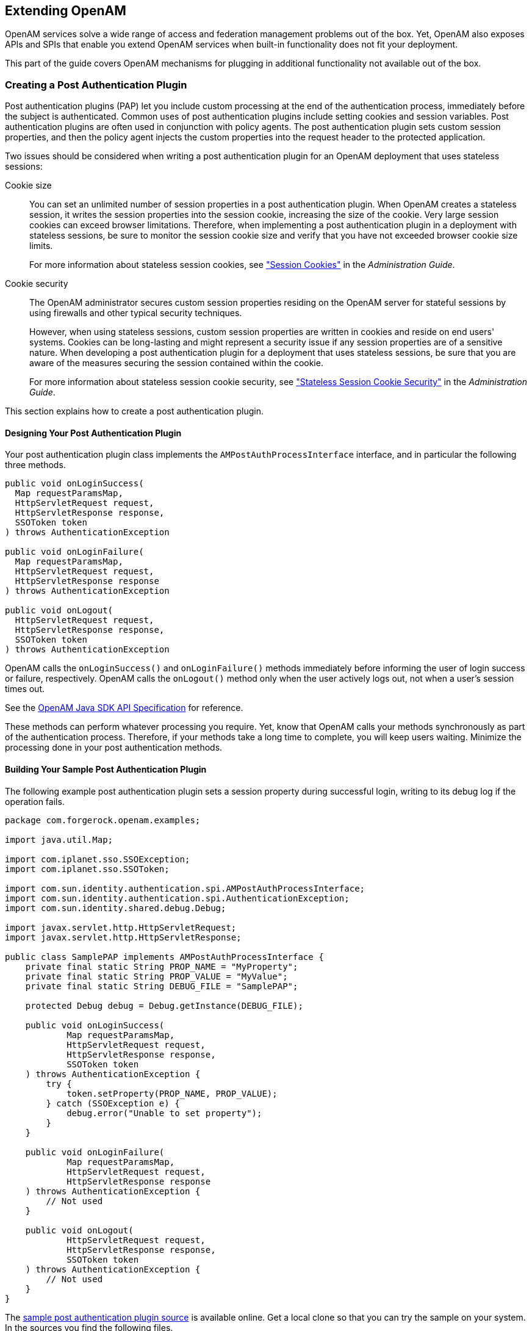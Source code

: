 ////
  The contents of this file are subject to the terms of the Common Development and
  Distribution License (the License). You may not use this file except in compliance with the
  License.
 
  You can obtain a copy of the License at legal/CDDLv1.0.txt. See the License for the
  specific language governing permission and limitations under the License.
 
  When distributing Covered Software, include this CDDL Header Notice in each file and include
  the License file at legal/CDDLv1.0.txt. If applicable, add the following below the CDDL
  Header, with the fields enclosed by brackets [] replaced by your own identifying
  information: "Portions copyright [year] [name of copyright owner]".
 
  Copyright 2017 ForgeRock AS.
  Portions Copyright 2024 3A Systems LLC.
////

:figure-caption!:
:example-caption!:
:table-caption!:


[#chap-extending]
== Extending OpenAM

OpenAM services solve a wide range of access and federation management problems out of the box. Yet, OpenAM also exposes APIs and SPIs that enable you extend OpenAM services when built-in functionality does not fit your deployment.

This part of the guide covers OpenAM mechanisms for plugging in additional functionality not available out of the box.

[#sec-post-auth]
=== Creating a Post Authentication Plugin

Post authentication plugins (PAP) let you include custom processing at the end of the authentication process, immediately before the subject is authenticated. Common uses of post authentication plugins include setting cookies and session variables. Post authentication plugins are often used in conjunction with policy agents. The post authentication plugin sets custom session properties, and then the policy agent injects the custom properties into the request header to the protected application.

Two issues should be considered when writing a post authentication plugin for an OpenAM deployment that uses stateless sessions:
--

Cookie size::
You can set an unlimited number of session properties in a post authentication plugin. When OpenAM creates a stateless session, it writes the session properties into the session cookie, increasing the size of the cookie. Very large session cookies can exceed browser limitations. Therefore, when implementing a post authentication plugin in a deployment with stateless sessions, be sure to monitor the session cookie size and verify that you have not exceeded browser cookie size limits.

+
For more information about stateless session cookies, see xref:../admin-guide/chap-session-state.adoc#session-state-cookies["Session Cookies"] in the __Administration Guide__.

Cookie security::
The OpenAM administrator secures custom session properties residing on the OpenAM server for stateful sessions by using firewalls and other typical security techniques.

+
However, when using stateless sessions, custom session properties are written in cookies and reside on end users' systems. Cookies can be long-lasting and might represent a security issue if any session properties are of a sensitive nature. When developing a post authentication plugin for a deployment that uses stateless sessions, be sure that you are aware of the measures securing the session contained within the cookie.

+
For more information about stateless session cookie security, see xref:../admin-guide/chap-session-state.adoc#session-state-stateless-cookie-security["Stateless Session Cookie Security"] in the __Administration Guide__.

--
This section explains how to create a post authentication plugin.

[#design-post-authentication-plugin]
==== Designing Your Post Authentication Plugin

Your post authentication plugin class implements the `AMPostAuthProcessInterface` interface, and in particular the following three methods.

[source, java]
----
public void onLoginSuccess(
  Map requestParamsMap,
  HttpServletRequest request,
  HttpServletResponse response,
  SSOToken token
) throws AuthenticationException

public void onLoginFailure(
  Map requestParamsMap,
  HttpServletRequest request,
  HttpServletResponse response
) throws AuthenticationException

public void onLogout(
  HttpServletRequest request,
  HttpServletResponse response,
  SSOToken token
) throws AuthenticationException
----
OpenAM calls the `onLoginSuccess()` and `onLoginFailure()` methods immediately before informing the user of login success or failure, respectively. OpenAM calls the `onLogout()` method only when the user actively logs out, not when a user's session times out.

See the link:../apidocs[OpenAM Java SDK API Specification, window=\_blank] for reference.

These methods can perform whatever processing you require. Yet, know that OpenAM calls your methods synchronously as part of the authentication process. Therefore, if your methods take a long time to complete, you will keep users waiting. Minimize the processing done in your post authentication methods.


[#build-post-authentication-plugin]
==== Building Your Sample Post Authentication Plugin

The following example post authentication plugin sets a session property during successful login, writing to its debug log if the operation fails.

[source, java]
----
package com.forgerock.openam.examples;

import java.util.Map;

import com.iplanet.sso.SSOException;
import com.iplanet.sso.SSOToken;

import com.sun.identity.authentication.spi.AMPostAuthProcessInterface;
import com.sun.identity.authentication.spi.AuthenticationException;
import com.sun.identity.shared.debug.Debug;

import javax.servlet.http.HttpServletRequest;
import javax.servlet.http.HttpServletResponse;

public class SamplePAP implements AMPostAuthProcessInterface {
    private final static String PROP_NAME = "MyProperty";
    private final static String PROP_VALUE = "MyValue";
    private final static String DEBUG_FILE = "SamplePAP";

    protected Debug debug = Debug.getInstance(DEBUG_FILE);

    public void onLoginSuccess(
            Map requestParamsMap,
            HttpServletRequest request,
            HttpServletResponse response,
            SSOToken token
    ) throws AuthenticationException {
        try {
            token.setProperty(PROP_NAME, PROP_VALUE);
        } catch (SSOException e) {
            debug.error("Unable to set property");
        }
    }

    public void onLoginFailure(
            Map requestParamsMap,
            HttpServletRequest request,
            HttpServletResponse response
    ) throws AuthenticationException {
        // Not used
    }

    public void onLogout(
            HttpServletRequest request,
            HttpServletResponse response,
            SSOToken token
    ) throws AuthenticationException {
        // Not used
    }
}
----
The link:https://github.com/ForgeRock/openam-post-auth-sample[sample post authentication plugin source, window=\_blank] is available online. Get a local clone so that you can try the sample on your system. In the sources you find the following files.
--

`pom.xml`::
Apache Maven project file for the module

+
This file specifies how to build the sample post authentication plugin, and also specifies its dependencies on OpenAM components and on the Servlet API.

`src/main/java/com/forgerock/openam/examples/SamplePAP.java`::
Core class for the sample post authentication plugin

--
Build the module using Apache Maven.

[source, console]
----
$ cd /path/to/openam-post-auth-sample
$ mvn install
[INFO] Scanning for projects...
[INFO]
[INFO] ------------------------------------------------------------------------
[INFO] Building openam-post-auth-sample 1.0.0-SNAPSHOT
[INFO] ------------------------------------------------------------------------

...

[INFO]
[INFO] --- maven-jar-plugin:2.3.1:jar (default-jar) @ openam-post-auth-sample --
[INFO] Building jar: .../target/openam-post-auth-sample-1.0.0-SNAPSHOT.jar

...

[INFO] ------------------------------------------------------------------------
[INFO] BUILD SUCCESS
[INFO] ------------------------------------------------------------------------
[INFO] Total time: 6.727s
[INFO] Finished at: Mon Nov 25 17:07:23 CET 2013
[INFO] Final Memory: 20M/227M
[INFO] ------------------------------------------------------------------------
----
Copy the .jar to the `WEB-INF/lib` directory where you deployed OpenAM.

[source, console]
----
$ cp target/*.jar /path/to/tomcat/webapps/openam/WEB-INF/lib/
----
Restart OpenAM or the container in which it runs.


[#configure-post-authentication-plugin]
==== Configuring Your Post Authentication Plugin

You can associate post authentication plugins with realms or services (authentication chains). Where you configure the plugin depends on the scope to which the plugin should apply:

* Plugins configured at the realm level are executed when authenticating to any authentication chain in the realm, provided the authentication chain does not have an associated plugin.

* Plugins configured at the service level are executed if that authentication chain is used for authentication. Any plugins configured at the realm level will not execute.

In OpenAM Console, navigate to Realms > __Realm Name__ > Authentication > Settings > Post Authentication Processing. In the Authentication Post Processing Classes list, add the sample plugin class, `com.forgerock.openam.examples.SamplePAP`, and then click Save.

Alternatively, you can configure sample plugin for the realm by using the `ssoadm` command.

[source, console]
----
$ ssoadm
  set-svc-attrs
  --adminid amadmin
  --password-file /tmp/pwd.txt
  --servicename iPlanetAMAuthService
  --realm /myRealm
  --attributevalues iplanet-am-auth-post-login-process-class=
  com.forgerock.openam.examples.SamplePAP

iPlanetAMAuthService under /myRealm was
  modified.
----


[#test-post-authentication-plugin]
==== Testing Your Post Authentication Plugin

To test the sample post authentication plugin, login successfully to OpenAM in the scope where the plugin is configured. For example, if you configured your plugin for the realm, `/myRealm`, specify the realm in the login URL.

[source]
----
http://openam.example.com:8080/openam/UI/Login?realm=myRealm
----
Although as a user you do not notice anywhere in the user interface that OpenAM calls your plugin, a policy agent or custom client code could retrieve the session property that your plugin added to the user session.



[#sec-uma-extension-points]
=== Extending UMA Workflow with Extension Points

OpenAM provides a number of extension points for extending the UMA workflow. These extension points are provided as filters and are dynamically loaded by using the link:http://docs.oracle.com/javase/7/docs/api/java/util/ServiceLoader.html[Java ServiceLoader framework, window=\_top] during the UMA workflow.

The extension points available are described in the sections below:

* xref:#ext-resource-registration["Resource Set Registration Extension Point"]

* xref:#ext-permission-requests["Permission Request Extension Point"]

* xref:#ext-authorization-requests["Authorization Request Extension Point"]

* xref:#ext-resource-delegation["Resource Sharing Extension Point"]


[#ext-resource-registration]
==== Resource Set Registration Extension Point

OpenAM provides the `ResourceRegistrationFilter` extension point, which can be used to extend UMA resource set registration functionality.

[#ext-resource-registration-methods]
.Resource Set Registration Extension Methods
[cols="33%,33%,34%"]
|===
|Method |Parameters |Description 

a|`beforeResourceRegistration`
a|__resourceSet__ (type: `ResourceSetDescription`)
a|Invoked before a resource set is registered in the backend.

 Changes made to the __resourceSet__ object at this stage __will__ be persisted.

a|`afterResourceRegistration`
a|__resourceSet__ (type: `ResourceSetDescription`)
a|Invoked after a resource set is registered in the backend.

 Changes made to the __resourceSet__ object at this stage __will not__ be persisted.
|===


[#ext-permission-requests]
==== Permission Request Extension Point

OpenAM provides the `PermissionRequestFilter` extension point, which can be used to extend UMA permission request functionality.

[#ext-permission-requests-methods]
.Permission Request Extension Methods
[cols="33%,33%,34%"]
|===
|Method |Parameters |Description 

a|`onPermissionRequest`
a|__resourceSet__ (type: `ResourceSetDescription`)

 __requestedScopes__ (type: `Set<String>`)

 __requestingClientId__ (type: `String`)
a|Invoked before a permission request is created.
|===


[#ext-authorization-requests]
==== Authorization Request Extension Point

OpenAM provides the `RequestAuthorizationFilter` extension point, which can be used to extend UMA authorization functionality.

[#ext-authorization-requests-methods]
.Authorization Request Extension Methods
[cols="33%,33%,34%"]
|===
|Method |Parameters |Description 

a|`beforeAuthorization`
a|__permissionTicket__ (type: `PermissionTicket`)

 __requestingParty__ (type: `Subject`)

 __resourceOwner__ (type: `Subject`)
a|Invoked before authorization of a request is attempted.

 Throws `UmaException` if authorization of the request should not be attempted.

a|`afterAuthorization`
a|__isAuthorized__ (type: `boolean`)

 __permissionTicket__ (type: `PermissionTicket`)

 __requestingParty__ (type: `Subject`)

 __resourceOwner__ (type: `Subject`)
a|Invoked before authorization of a request is attempted.

 If the authorization request was successful, __isAuthorized__ will be `true`.
|===


[#ext-resource-delegation]
==== Resource Sharing Extension Point

OpenAM provides the `ResourceDelegationFilter` extension point, which can be used to extend UMA resource sharing functionality.

[#ext-resource-delegation-methods]
.Resource Sharing Extension Methods
[cols="40%,33%,27%"]
|===
|Method |Parameters |Description 

a|`beforeResourceShared`
a|__umaPolicy__ (type: `UmaPolicy`)
a|Invoked before creating a sharing policy for a resource.

 Changes to the __umaPolicy__ object at this stage __will__ be persisted.

 Throws `ResourceException` if a sharing policy for the resource should not be created.

a|`afterResourceShared`
a|__umaPolicy__ (type: `UmaPolicy`)
a|Invoked after creating a sharing policy for a resource.

 Changes to the __umaPolicy__ object at this stage __will not__ be persisted.

a|`beforeResourceSharedModification`
a|__currentUmaPolicy__ (type: `UmaPolicy`)

 __updatedUmaPolicy__ (type: `UmaPolicy`)
a|Invoked before altering the sharing policy of a resource.

 Changes to the __updatedUmaPolicy__ object at this stage __will__ be persisted.

 Throws `ResourceException` if the sharing policy of the resource should not be modified.

a|`onResourceSharedDeletion`
a|__umaPolicy__ (type: `UmaPolicy`)
a|Invoked before deleting the sharing policy of a resource.

 Throws `ResourceException` if the sharing policy of the resource should not be deleted.

a|`beforeQueryResourceSets`
a|__userId__ (type: `String`)

 __queryFilter__ (type: `QueryFilter<JsonPointer>`)
a|Invoked before querying the resource sets owned or shared with a user.

 The __userId__ parameter provides the ID of the user making the query request.

 The __queryFilter__ parameter provides the incoming request query filter.

 Returns a `QueryFilter` that can be used to return the user's resource sets.
|===



